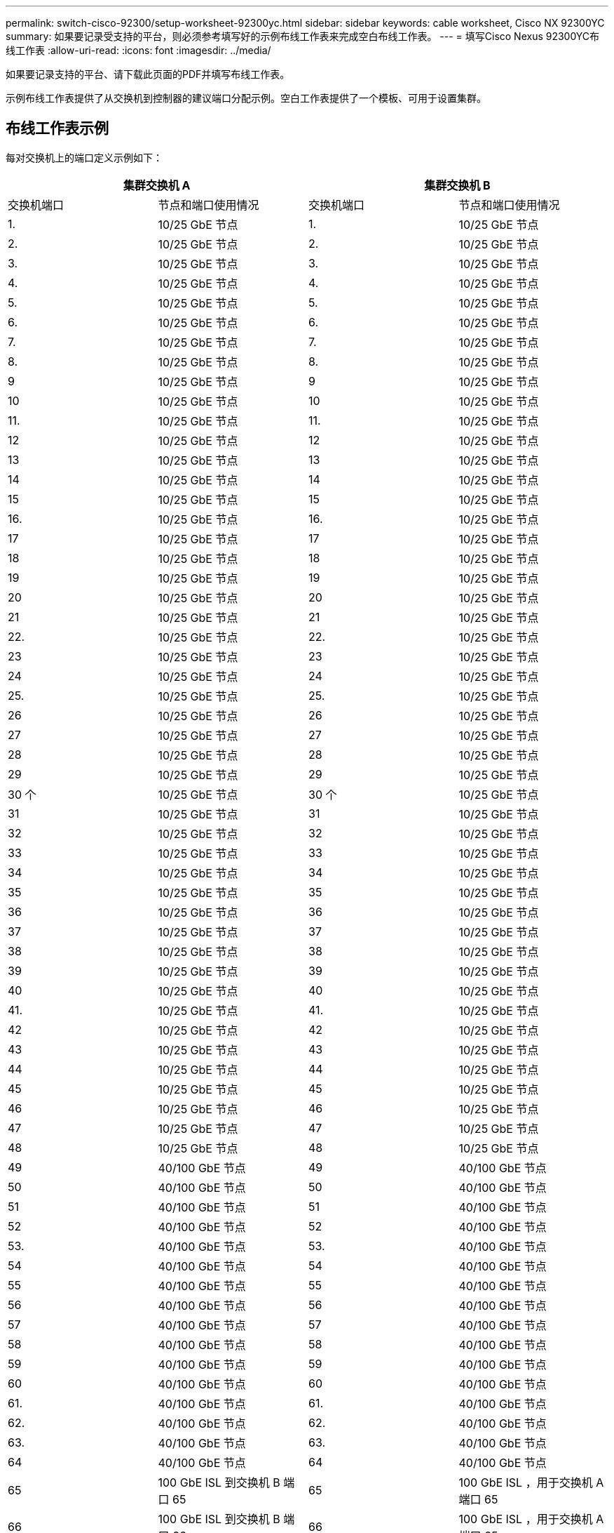 ---
permalink: switch-cisco-92300/setup-worksheet-92300yc.html 
sidebar: sidebar 
keywords: cable worksheet, Cisco NX 92300YC 
summary: 如果要记录受支持的平台，则必须参考填写好的示例布线工作表来完成空白布线工作表。 
---
= 填写Cisco Nexus 92300YC布线工作表
:allow-uri-read: 
:icons: font
:imagesdir: ../media/


[role="lead"]
如果要记录支持的平台、请下载此页面的PDF并填写布线工作表。

示例布线工作表提供了从交换机到控制器的建议端口分配示例。空白工作表提供了一个模板、可用于设置集群。



== 布线工作表示例

每对交换机上的端口定义示例如下：

[cols="1, 1, 1, 1"]
|===
2+| 集群交换机 A 2+| 集群交换机 B 


| 交换机端口 | 节点和端口使用情况 | 交换机端口 | 节点和端口使用情况 


 a| 
1.
 a| 
10/25 GbE 节点
 a| 
1.
 a| 
10/25 GbE 节点



 a| 
2.
 a| 
10/25 GbE 节点
 a| 
2.
 a| 
10/25 GbE 节点



 a| 
3.
 a| 
10/25 GbE 节点
 a| 
3.
 a| 
10/25 GbE 节点



 a| 
4.
 a| 
10/25 GbE 节点
 a| 
4.
 a| 
10/25 GbE 节点



 a| 
5.
 a| 
10/25 GbE 节点
 a| 
5.
 a| 
10/25 GbE 节点



 a| 
6.
 a| 
10/25 GbE 节点
 a| 
6.
 a| 
10/25 GbE 节点



 a| 
7.
 a| 
10/25 GbE 节点
 a| 
7.
 a| 
10/25 GbE 节点



 a| 
8.
 a| 
10/25 GbE 节点
 a| 
8.
 a| 
10/25 GbE 节点



 a| 
9
 a| 
10/25 GbE 节点
 a| 
9
 a| 
10/25 GbE 节点



 a| 
10
 a| 
10/25 GbE 节点
 a| 
10
 a| 
10/25 GbE 节点



 a| 
11.
 a| 
10/25 GbE 节点
 a| 
11.
 a| 
10/25 GbE 节点



 a| 
12
 a| 
10/25 GbE 节点
 a| 
12
 a| 
10/25 GbE 节点



 a| 
13
 a| 
10/25 GbE 节点
 a| 
13
 a| 
10/25 GbE 节点



 a| 
14
 a| 
10/25 GbE 节点
 a| 
14
 a| 
10/25 GbE 节点



 a| 
15
 a| 
10/25 GbE 节点
 a| 
15
 a| 
10/25 GbE 节点



 a| 
16.
 a| 
10/25 GbE 节点
 a| 
16.
 a| 
10/25 GbE 节点



 a| 
17
 a| 
10/25 GbE 节点
 a| 
17
 a| 
10/25 GbE 节点



 a| 
18
 a| 
10/25 GbE 节点
 a| 
18
 a| 
10/25 GbE 节点



 a| 
19
 a| 
10/25 GbE 节点
 a| 
19
 a| 
10/25 GbE 节点



 a| 
20
 a| 
10/25 GbE 节点
 a| 
20
 a| 
10/25 GbE 节点



 a| 
21
 a| 
10/25 GbE 节点
 a| 
21
 a| 
10/25 GbE 节点



 a| 
22.
 a| 
10/25 GbE 节点
 a| 
22.
 a| 
10/25 GbE 节点



 a| 
23
 a| 
10/25 GbE 节点
 a| 
23
 a| 
10/25 GbE 节点



 a| 
24
 a| 
10/25 GbE 节点
 a| 
24
 a| 
10/25 GbE 节点



 a| 
25.
 a| 
10/25 GbE 节点
 a| 
25.
 a| 
10/25 GbE 节点



 a| 
26
 a| 
10/25 GbE 节点
 a| 
26
 a| 
10/25 GbE 节点



 a| 
27
 a| 
10/25 GbE 节点
 a| 
27
 a| 
10/25 GbE 节点



 a| 
28
 a| 
10/25 GbE 节点
 a| 
28
 a| 
10/25 GbE 节点



 a| 
29
 a| 
10/25 GbE 节点
 a| 
29
 a| 
10/25 GbE 节点



 a| 
30 个
 a| 
10/25 GbE 节点
 a| 
30 个
 a| 
10/25 GbE 节点



 a| 
31
 a| 
10/25 GbE 节点
 a| 
31
 a| 
10/25 GbE 节点



 a| 
32
 a| 
10/25 GbE 节点
 a| 
32
 a| 
10/25 GbE 节点



 a| 
33
 a| 
10/25 GbE 节点
 a| 
33
 a| 
10/25 GbE 节点



 a| 
34
 a| 
10/25 GbE 节点
 a| 
34
 a| 
10/25 GbE 节点



 a| 
35
 a| 
10/25 GbE 节点
 a| 
35
 a| 
10/25 GbE 节点



 a| 
36
 a| 
10/25 GbE 节点
 a| 
36
 a| 
10/25 GbE 节点



 a| 
37
 a| 
10/25 GbE 节点
 a| 
37
 a| 
10/25 GbE 节点



 a| 
38
 a| 
10/25 GbE 节点
 a| 
38
 a| 
10/25 GbE 节点



 a| 
39
 a| 
10/25 GbE 节点
 a| 
39
 a| 
10/25 GbE 节点



 a| 
40
 a| 
10/25 GbE 节点
 a| 
40
 a| 
10/25 GbE 节点



 a| 
41.
 a| 
10/25 GbE 节点
 a| 
41.
 a| 
10/25 GbE 节点



 a| 
42
 a| 
10/25 GbE 节点
 a| 
42
 a| 
10/25 GbE 节点



 a| 
43
 a| 
10/25 GbE 节点
 a| 
43
 a| 
10/25 GbE 节点



 a| 
44
 a| 
10/25 GbE 节点
 a| 
44
 a| 
10/25 GbE 节点



 a| 
45
 a| 
10/25 GbE 节点
 a| 
45
 a| 
10/25 GbE 节点



 a| 
46
 a| 
10/25 GbE 节点
 a| 
46
 a| 
10/25 GbE 节点



 a| 
47
 a| 
10/25 GbE 节点
 a| 
47
 a| 
10/25 GbE 节点



 a| 
48
 a| 
10/25 GbE 节点
 a| 
48
 a| 
10/25 GbE 节点



 a| 
49
 a| 
40/100 GbE 节点
 a| 
49
 a| 
40/100 GbE 节点



 a| 
50
 a| 
40/100 GbE 节点
 a| 
50
 a| 
40/100 GbE 节点



 a| 
51
 a| 
40/100 GbE 节点
 a| 
51
 a| 
40/100 GbE 节点



 a| 
52
 a| 
40/100 GbE 节点
 a| 
52
 a| 
40/100 GbE 节点



 a| 
53.
 a| 
40/100 GbE 节点
 a| 
53.
 a| 
40/100 GbE 节点



 a| 
54
 a| 
40/100 GbE 节点
 a| 
54
 a| 
40/100 GbE 节点



 a| 
55
 a| 
40/100 GbE 节点
 a| 
55
 a| 
40/100 GbE 节点



 a| 
56
 a| 
40/100 GbE 节点
 a| 
56
 a| 
40/100 GbE 节点



 a| 
57
 a| 
40/100 GbE 节点
 a| 
57
 a| 
40/100 GbE 节点



 a| 
58
 a| 
40/100 GbE 节点
 a| 
58
 a| 
40/100 GbE 节点



 a| 
59
 a| 
40/100 GbE 节点
 a| 
59
 a| 
40/100 GbE 节点



 a| 
60
 a| 
40/100 GbE 节点
 a| 
60
 a| 
40/100 GbE 节点



 a| 
61.
 a| 
40/100 GbE 节点
 a| 
61.
 a| 
40/100 GbE 节点



 a| 
62.
 a| 
40/100 GbE 节点
 a| 
62.
 a| 
40/100 GbE 节点



 a| 
63.
 a| 
40/100 GbE 节点
 a| 
63.
 a| 
40/100 GbE 节点



 a| 
64
 a| 
40/100 GbE 节点
 a| 
64
 a| 
40/100 GbE 节点



 a| 
65
 a| 
100 GbE ISL 到交换机 B 端口 65
 a| 
65
 a| 
100 GbE ISL ，用于交换机 A 端口 65



 a| 
66
 a| 
100 GbE ISL 到交换机 B 端口 66
 a| 
66
 a| 
100 GbE ISL ，用于交换机 A 端口 65

|===


== 空布线工作表

您可以使用空白布线工作表记录支持用作集群节点的平台。的_Supported Cluster Connections_部分 https://hwu.netapp.com["Hardware Universe"^] 定义平台使用的集群端口。

[cols="1, 1, 1, 1"]
|===
2+| 集群交换机 A 2+| 集群交换机 B 


| 交换机端口 | 节点 / 端口使用情况 | 交换机端口 | 节点 / 端口使用情况 


 a| 
1.
 a| 
 a| 
1.
 a| 



 a| 
2.
 a| 
 a| 
2.
 a| 



 a| 
3.
 a| 
 a| 
3.
 a| 



 a| 
4.
 a| 
 a| 
4.
 a| 



 a| 
5.
 a| 
 a| 
5.
 a| 



 a| 
6.
 a| 
 a| 
6.
 a| 



 a| 
7.
 a| 
 a| 
7.
 a| 



 a| 
8.
 a| 
 a| 
8.
 a| 



 a| 
9
 a| 
 a| 
9
 a| 



 a| 
10
 a| 
 a| 
10
 a| 



 a| 
11.
 a| 
 a| 
11.
 a| 



 a| 
12
 a| 
 a| 
12
 a| 



 a| 
13
 a| 
 a| 
13
 a| 



 a| 
14
 a| 
 a| 
14
 a| 



 a| 
15
 a| 
 a| 
15
 a| 



 a| 
16.
 a| 
 a| 
16.
 a| 



 a| 
17
 a| 
 a| 
17
 a| 



 a| 
18
 a| 
 a| 
18
 a| 



 a| 
19
 a| 
 a| 
19
 a| 



 a| 
20
 a| 
 a| 
20
 a| 



 a| 
21
 a| 
 a| 
21
 a| 



 a| 
22.
 a| 
 a| 
22.
 a| 



 a| 
23
 a| 
 a| 
23
 a| 



 a| 
24
 a| 
 a| 
24
 a| 



 a| 
25.
 a| 
 a| 
25.
 a| 



 a| 
26
 a| 
 a| 
26
 a| 



 a| 
27
 a| 
 a| 
27
 a| 



 a| 
28
 a| 
 a| 
28
 a| 



 a| 
29
 a| 
 a| 
29
 a| 



 a| 
30 个
 a| 
 a| 
30 个
 a| 



 a| 
31
 a| 
 a| 
31
 a| 



 a| 
32
 a| 
 a| 
32
 a| 



 a| 
33
 a| 
 a| 
33
 a| 



 a| 
34
 a| 
 a| 
34
 a| 



 a| 
35
 a| 
 a| 
35
 a| 



 a| 
36
 a| 
 a| 
36
 a| 



 a| 
37
 a| 
 a| 
37
 a| 



 a| 
38
 a| 
 a| 
38
 a| 



 a| 
39
 a| 
 a| 
39
 a| 



 a| 
40
 a| 
 a| 
40
 a| 



 a| 
41.
 a| 
 a| 
41.
 a| 



 a| 
42
 a| 
 a| 
42
 a| 



 a| 
43
 a| 
 a| 
43
 a| 



 a| 
44
 a| 
 a| 
44
 a| 



 a| 
45
 a| 
 a| 
45
 a| 



 a| 
46
 a| 
 a| 
46
 a| 



 a| 
47
 a| 
 a| 
47
 a| 



 a| 
48
 a| 
 a| 
48
 a| 



 a| 
49
 a| 
 a| 
49
 a| 



 a| 
50
 a| 
 a| 
50
 a| 



 a| 
51
 a| 
 a| 
51
 a| 



 a| 
52
 a| 
 a| 
52
 a| 



 a| 
53.
 a| 
 a| 
53.
 a| 



 a| 
54
 a| 
 a| 
54
 a| 



 a| 
55
 a| 
 a| 
55
 a| 



 a| 
56
 a| 
 a| 
56
 a| 



 a| 
57
 a| 
 a| 
57
 a| 



 a| 
58
 a| 
 a| 
58
 a| 



 a| 
59
 a| 
 a| 
59
 a| 



 a| 
60
 a| 
 a| 
60
 a| 



 a| 
61.
 a| 
 a| 
61.
 a| 



 a| 
62.
 a| 
 a| 
62.
 a| 



 a| 
63.
 a| 
 a| 
63.
 a| 



 a| 
64
 a| 
 a| 
64
 a| 



 a| 
65
 a| 
ISL 连接到交换机 B 端口 65
 a| 
65
 a| 
通过 ISL 连接到交换机 A 端口 65



 a| 
66
 a| 
ISL 连接到交换机 B 端口 66
 a| 
66
 a| 
通过 ISL 连接到交换机 A 端口 66

|===